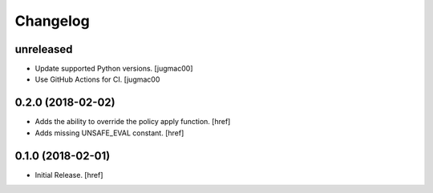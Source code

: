 Changelog
---------

unreleased
~~~~~~~~~~

- Update supported Python versions.
  [jugmac00]

- Use GitHub Actions for CI.
  [jugmac00

0.2.0 (2018-02-02)
~~~~~~~~~~~~~~~~~~~~~

- Adds the ability to override the policy apply function.
  [href]

- Adds missing UNSAFE_EVAL constant.
  [href]

0.1.0 (2018-02-01)
~~~~~~~~~~~~~~~~~~~~~

- Initial Release.
  [href]
